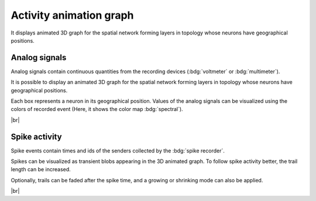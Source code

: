 |axis-arrow| Activity animation graph
=====================================

It displays animated 3D graph for the spatial network
forming layers in topology whose neurons have geographical positions.

.. seeAlso::
   - :ref:`Use controller for activity graph<controller-sidebar-activity-animation-controller>`

.. _activity-animation-graph-analog-signals:

Analog signals
--------------

.. image:: /_static/img/gif/anim-analog-signals.gif
   :align: left
   :target: #analog-signals

Analog signals contain continuous quantities from the recording devices (:bdg:`voltmeter` or :bdg:`multimeter`).

It is possible to display an animated 3D graph for the spatial network forming layers in topology
whose neurons have geographical positions.

Each box represents a neuron in its geographical position.
Values of the analog signals can be visualized using the colors of recorded event
(Here, it shows the color map :bdg:`spectral`).

|br|

.. _activity-animation-graph-spike-activity:

Spike activity
--------------

.. image:: /_static/img/gif/anim-spike-activity.gif
   :align: left
   :target: #spike-activity

Spike events contain times and ids of the senders collected by the :bdg:`spike recorder`.

Spikes can be visualized as transient blobs appearing in the 3D animated graph.
To follow spike activity better, the trail length can be increased.

Optionally, trails can be faded after the spike time,
and a growing or shrinking mode can also be applied.

|br|

.. |axis-arrow| image:: /_static/img/icons/axis-arrow.svg
   :alt: axis-arrow
   :height: 40px
   :target: #
